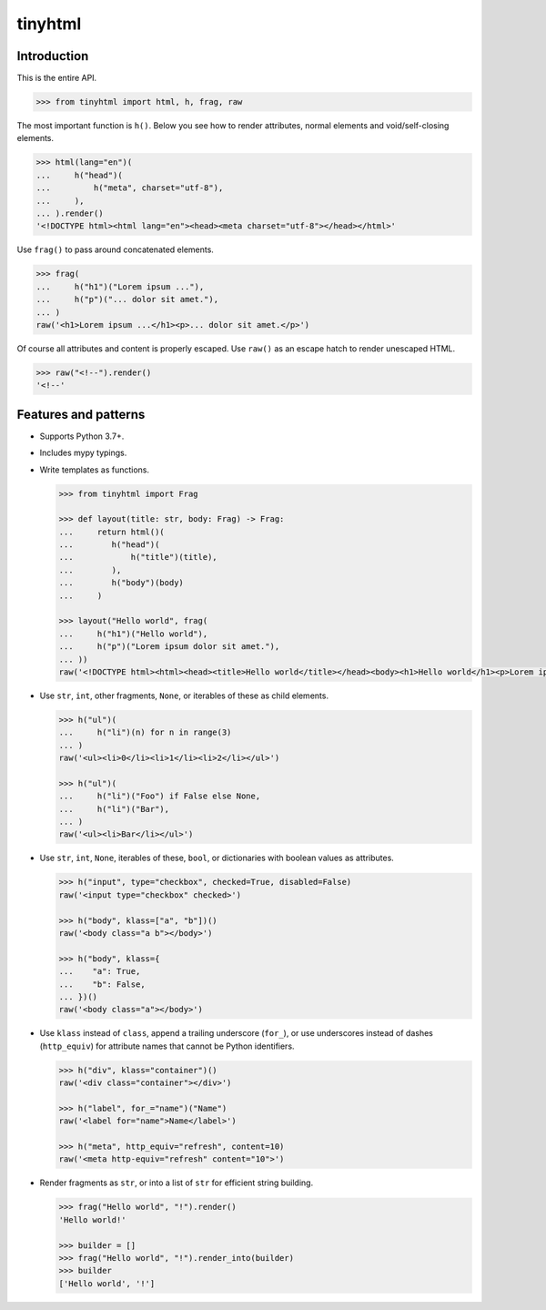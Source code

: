 tinyhtml
========

Introduction
------------

This is the entire API.

.. code:: python

    >>> from tinyhtml import html, h, frag, raw

The most important function is ``h()``. Below you see how to render attributes,
normal elements and void/self-closing elements.

.. code:: python

    >>> html(lang="en")(
    ...     h("head")(
    ...         h("meta", charset="utf-8"),
    ...     ),
    ... ).render()
    '<!DOCTYPE html><html lang="en"><head><meta charset="utf-8"></head></html>'

Use ``frag()`` to pass around concatenated elements.

.. code:: python

    >>> frag(
    ...     h("h1")("Lorem ipsum ..."),
    ...     h("p")("... dolor sit amet."),
    ... )
    raw('<h1>Lorem ipsum ...</h1><p>... dolor sit amet.</p>')

Of course all attributes and content is properly escaped. Use ``raw()`` as an
escape hatch to render unescaped HTML.

.. code:: python

    >>> raw("<!--").render()
    '<!--'

Features and patterns
---------------------

* Supports Python 3.7+.

* Includes mypy typings.

* Write templates as functions.

  .. code:: python

      >>> from tinyhtml import Frag

      >>> def layout(title: str, body: Frag) -> Frag:
      ...     return html()(
      ...        h("head")(
      ...            h("title")(title),
      ...        ),
      ...        h("body")(body)
      ...     )

      >>> layout("Hello world", frag(
      ...     h("h1")("Hello world"),
      ...     h("p")("Lorem ipsum dolor sit amet."),
      ... ))
      raw('<!DOCTYPE html><html><head><title>Hello world</title></head><body><h1>Hello world</h1><p>Lorem ipsum dolor sit amet.</p></body></html>')

* Use ``str``, ``int``, other fragments, ``None``, or iterables of these as
  child elements.

  .. code:: python

      >>> h("ul")(
      ...     h("li")(n) for n in range(3)
      ... )
      raw('<ul><li>0</li><li>1</li><li>2</li></ul>')

      >>> h("ul")(
      ...     h("li")("Foo") if False else None,
      ...     h("li")("Bar"),
      ... )
      raw('<ul><li>Bar</li></ul>')

* Use ``str``, ``int``, ``None``, iterables of these, ``bool``, or dictionaries
  with boolean values as attributes.

  .. code:: python

      >>> h("input", type="checkbox", checked=True, disabled=False)
      raw('<input type="checkbox" checked>')

      >>> h("body", klass=["a", "b"])()
      raw('<body class="a b"></body>')

      >>> h("body", klass={
      ...    "a": True,
      ...    "b": False,
      ... })()
      raw('<body class="a"></body>')


* Use ``klass`` instead of ``class``, append a trailing underscore (``for_``),
  or use underscores instead of dashes (``http_equiv``) for attribute names
  that cannot be Python identifiers.

  .. code:: python

      >>> h("div", klass="container")()
      raw('<div class="container"></div>')

      >>> h("label", for_="name")("Name")
      raw('<label for="name">Name</label>')

      >>> h("meta", http_equiv="refresh", content=10)
      raw('<meta http-equiv="refresh" content="10">')

* Render fragments as ``str``, or into a list of ``str`` for efficient string
  building.

  .. code:: python

      >>> frag("Hello world", "!").render()
      'Hello world!'

      >>> builder = []
      >>> frag("Hello world", "!").render_into(builder)
      >>> builder
      ['Hello world', '!']
